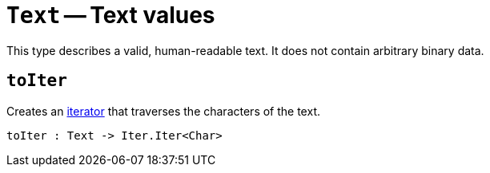 // Do not edit; This file was machine-generated


[#mod-Text]
= `Text` -- Text values

This type describes a valid, human-readable text. It does not contain arbitrary
binary data.


[#Text_toIter]
== `toIter`
Creates an <<mod-Iter,iterator>> that traverses the characters of the text.



[listing]
toIter : Text -> Iter.Iter<Char>

